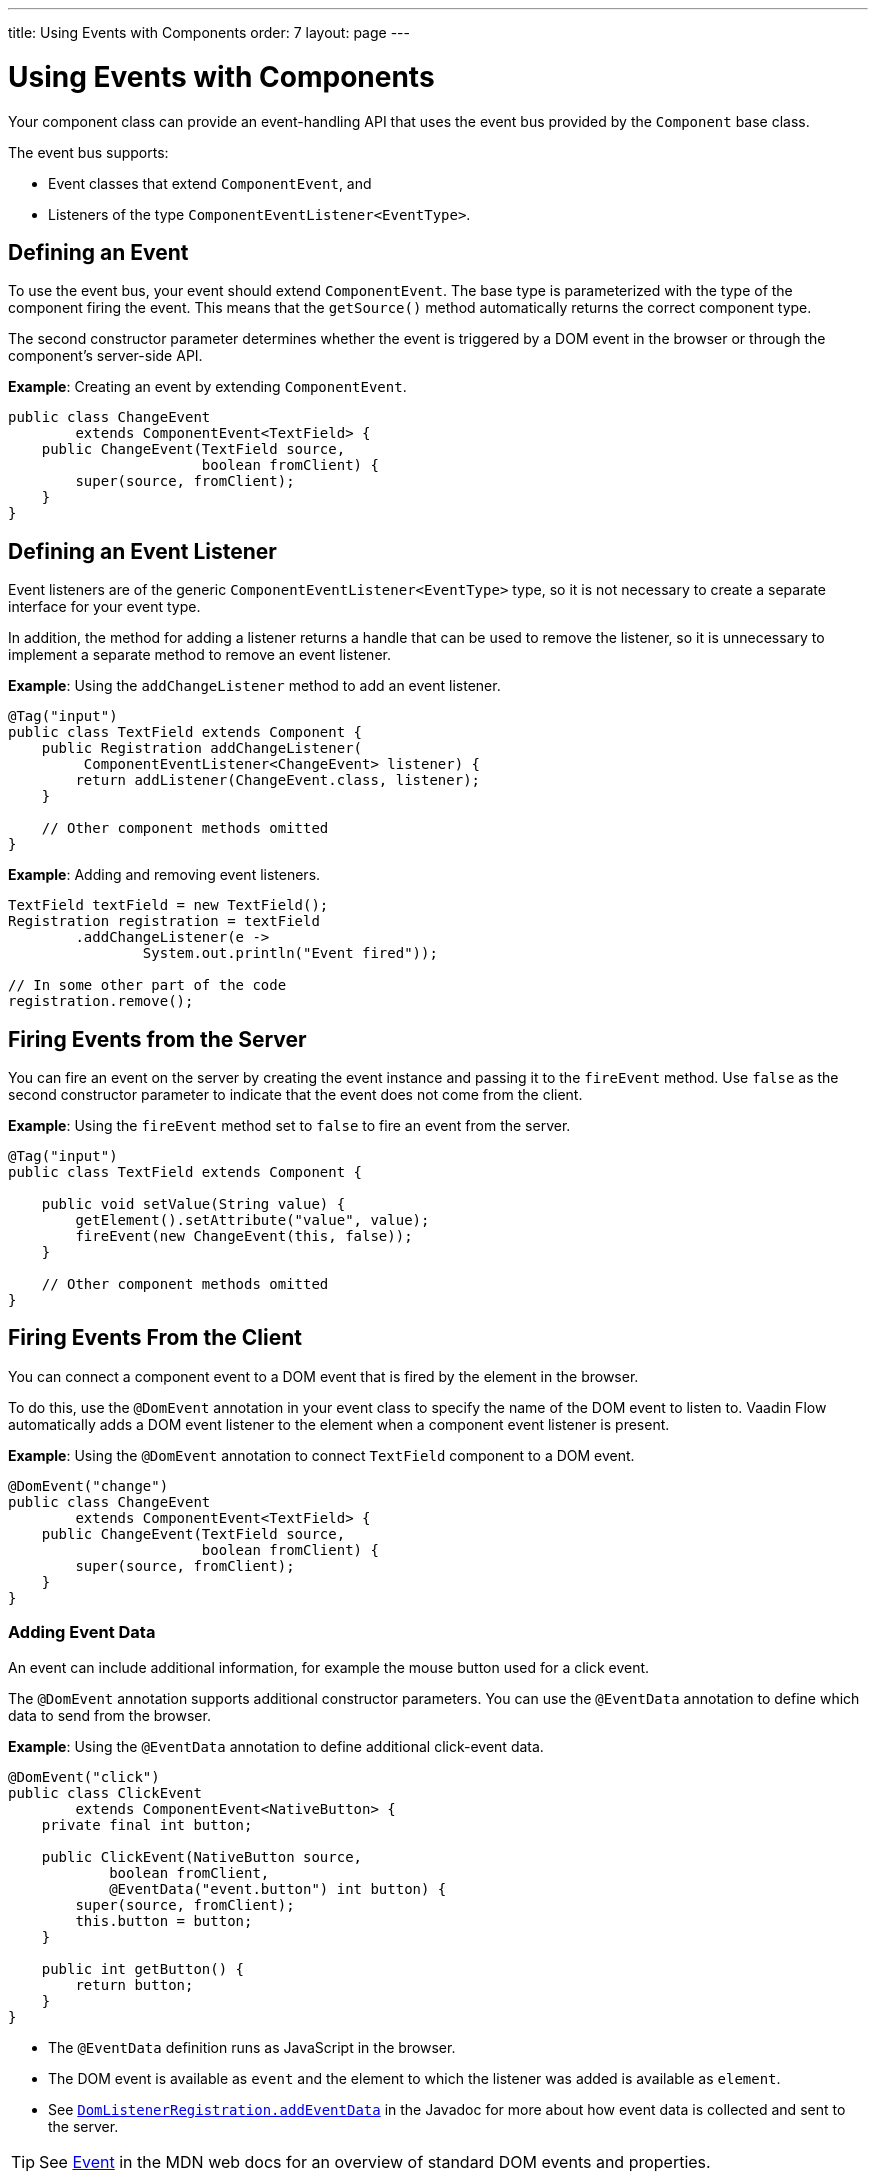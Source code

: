 ---
title: Using Events with Components
order: 7
layout: page
---

= Using Events with Components

Your component class can provide an event-handling API that uses the event bus provided by the `Component` base class. 

The event bus supports:

* Event classes that extend `ComponentEvent`, and 
* Listeners of the type `ComponentEventListener<EventType>`.

== Defining an Event

To  use the event bus, your event should extend `ComponentEvent`. The base type is parameterized with the type of the component firing the event. This means that the `getSource()` method automatically returns the correct component type.

The second constructor parameter determines whether the event is triggered by a DOM event in the browser or through the component's server-side API.

*Example*: Creating an event by extending `ComponentEvent`. 

[source,java]
----
public class ChangeEvent
        extends ComponentEvent<TextField> {
    public ChangeEvent(TextField source,
                       boolean fromClient) {
        super(source, fromClient);
    }
}
----

== Defining an Event Listener

Event listeners are of the generic `ComponentEventListener<EventType>` type, so it is not necessary to create a separate interface for your event type.

In addition, the method for adding a listener returns a handle that can be used to remove the listener, so it is unnecessary to implement a separate method to remove an event listener. 

*Example*: Using the `addChangeListener` method to add an event listener. 

[source,java]
----
@Tag("input")
public class TextField extends Component {
    public Registration addChangeListener(
         ComponentEventListener<ChangeEvent> listener) {
        return addListener(ChangeEvent.class, listener);
    }

    // Other component methods omitted
}
----

*Example*: Adding and removing event listeners.

[source,java]
----
TextField textField = new TextField();
Registration registration = textField
        .addChangeListener(e ->
                System.out.println("Event fired"));

// In some other part of the code
registration.remove();
----

== Firing Events from the Server

You can fire an event on the server by creating the event instance and passing it to the `fireEvent` method. Use `false` as the second constructor parameter to indicate that the event does not come from the client.

*Example*: Using the `fireEvent` method set to `false` to fire an event from the server.  

[source,java]
----
@Tag("input")
public class TextField extends Component {

    public void setValue(String value) {
        getElement().setAttribute("value", value);
        fireEvent(new ChangeEvent(this, false));
    }

    // Other component methods omitted
}
----

== Firing Events From the Client

You can connect a component event to a DOM event that is fired by the element in the browser. 

To do this, use the `@DomEvent` annotation in your event class to specify the name of the DOM event to listen to. Vaadin Flow automatically adds a DOM event listener to the element when a component event listener is present. 

*Example*: Using the `@DomEvent` annotation to connect `TextField` component to a DOM event.

[source,java]
----
@DomEvent("change")
public class ChangeEvent
        extends ComponentEvent<TextField> {
    public ChangeEvent(TextField source,
                       boolean fromClient) {
        super(source, fromClient);
    }
}
----

=== Adding Event Data

An event can include additional information, for example the mouse button used for a click event.

The `@DomEvent` annotation supports additional constructor parameters. You can use the `@EventData` annotation to define which data to send from the browser.

*Example*: Using the `@EventData` annotation to define additional click-event data. 

[source,java]
----
@DomEvent("click")
public class ClickEvent
        extends ComponentEvent<NativeButton> {
    private final int button;

    public ClickEvent(NativeButton source,
            boolean fromClient,
            @EventData("event.button") int button) {
        super(source, fromClient);
        this.button = button;
    }

    public int getButton() {
        return button;
    }
}
----

* The `@EventData` definition runs as JavaScript in the browser.
* The DOM event is available as `event` and the element to which the listener was added is available as `element`. 
* See https://vaadin.com/api/platform/com/vaadin/flow/dom/DomListenerRegistration.html[`DomListenerRegistration.addEventData`] in the Javadoc for more about how event data is collected and sent to the server.

[TIP]
See https://developer.mozilla.org/en-US/docs/Web/API/Event[Event] in the MDN web docs for an overview of standard DOM events and properties.

=== Filtering Events

Instead of sending all DOM events to the server, you can filter events by defining a `filter` in the `@DomEvent` annotation. The filter is typically based on things related to the event.

*Example*: Defining a `filter` in the `@DomEvent` annotation.  

[source,java]
----
@DomEvent(value = "keypress",
          filter = "event.key == 'Enter'")
public class EnterPressEvent
        extends ComponentEvent<TextField> {
    public EnterPressEvent(TextField source,
                           boolean fromClient) {
        super(source, fromClient);
    }
}
----

* The `filter` definition runs as JavaScript in the browser. 
* The DOM event is available as `event` and the element to which the listener was added is available as `element`.
* See https://vaadin.com/api/platform/com/vaadin/flow/dom/DomListenerRegistration.html[`DomListenerRegistration.setFilter`] in the Javadoc for more about how the filter is used.

=== Limiting Event Frequency

Certain kinds of events are fired very frequently when the user interacts with the component. For example, text input events fired while the user types. 

You can configure the rate at which events are sent to the server by defining different `debounce` settings in the `@DomEvent` annotation. Debouncing always requires a `timeout` (in milliseconds) and a burst `phase`, which determines when events are sent to the server. There are three burst phase options:

* `LEADING` phase: An event is sent at the beginning of a burst, but subsequent events are only sent after one timeout period has passed, without any new events. This is useful for things like button clicks to prevent accidental double submissions.
* `INTERMEDIATE` phase: Periodical events are sent while a burst is ongoing. Subsequent events are delayed until one timeout period since the last event has passed. This is useful for things like text input, if you want to react continuously while the user types. 
* `TRAILING` phase: This phase is triggered at the end of a burst after the timeout period has passed without any further events. This is useful for things like text input if you want to react only when the user stops typing.

*Example*: Configuring an `input` event to be sent to the server half a second after the user's last input. 

[source,java]
----
@DomEvent(value = "input",
          debounce = @DebounceSettings(
              timeout = 250,
              phases = DebouncePhase.TRAILING))
public class InputEvent
        extends ComponentEvent<TextField> {
    private String value;

    public InputEvent(TextField source,
            boolean fromClient,
            @EventData("element.value") String value) {
        super(source, fromClient);
        this.value = value;
    }

    public String getValue() {
        return value;
    }
}
----

You can configure active events for several phases at the same time.

*Example*: Configuring an event for both the `LEADING` phase (immediately when a burst starts) and the `INTERMEDIATE` phase (while the burst is ongoing).

[source,java]
----
@DomEvent(value = "input",
          debounce = @DebounceSettings(
              timeout = 500,
              phases = {DebouncePhase.LEADING,
                        DebouncePhase.INTERMEDIATE }))
public class ContinuousInputEvent
        extends ComponentEvent<TextField> {
    private String value;

    public ContinuousInputEvent(TextField source,
            boolean fromClient,
            @EventData("element.value") String value) {
        super(source, fromClient);
        this.value = value;
    }

    public String getValue() {
        return value;
    }
}
----

* See https://vaadin.com/api/platform/com/vaadin/flow/dom/DomListenerRegistration.html[`DomListenerRegistration.debounce`] in the Javadoc for more about debouncing events.


[NOTE]
If you configure a `filter` and a `debounce` rate, only events that pass the filter are considered when determining whether a burst has ended.


[discussion-id]`7E2F75FF-C67E-4477-9A9D-872568AF4216`

